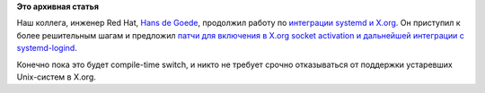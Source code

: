 .. title: В X.org включают поддержку systemd!
.. slug: В-xorg-включают-поддержку-systemd
.. date: 2014-01-27 20:31:33
.. tags:
.. category:
.. link:
.. description:
.. type: text
.. author: Peter Lemenkov

**Это архивная статья**


Наш коллега, инженер Red Hat, `Hans de
Goede <https://github.com/jwrdegoede>`__, продолжил работу по
`интеграции systemd и
X.org </content/xorg-без-привилегий-суперпользователя>`__. Он приступил
к более решительным шагам и предложил `патчи для включения в X.org
socket activation и дальнейшей интеграции с
systemd-logind <https://thread.gmane.org/gmane.comp.freedesktop.xorg.devel/39533>`__.

Конечно пока это будет compile-time switch, и никто не требует срочно
отказываться от поддержки устаревших Unix-систем в X.org.

